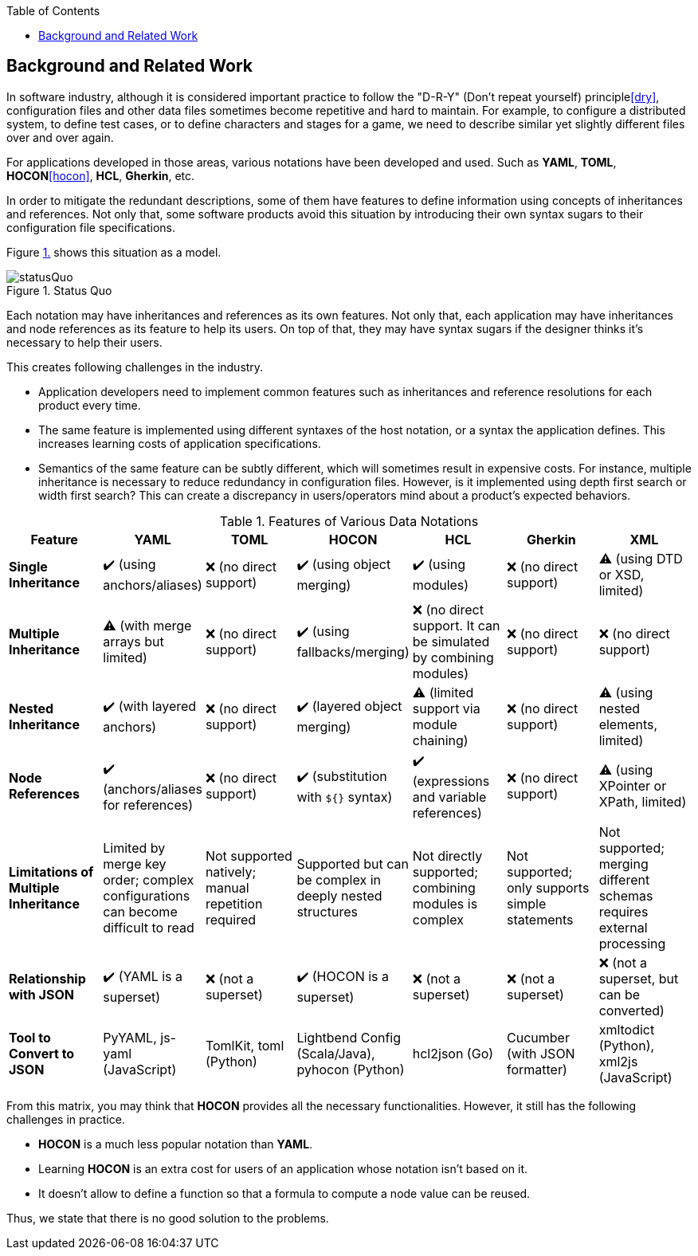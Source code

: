 :toc:

[[background]]
== Background and Related Work

In software industry, although it is considered important practice to follow the "D-R-Y" (Don't repeat yourself) principle<<dry>>, configuration files and other data files sometimes become repetitive and hard to maintain.
For example, to configure a distributed system, to define test cases, or to define characters and stages for a game, we need to describe similar yet slightly different files over and over again.

For applications developed in those areas, various notations have been developed and used.
Such as **YAML**, **TOML**, **HOCON**<<hocon>>, **HCL**, **Gherkin**, etc.

In order to mitigate the redundant descriptions, some of them have features to define information using concepts of inheritances and references.
Not only that, some software products avoid this situation by introducing their own syntax sugars to their configuration file specifications.

Figure <<figure.statusQuo>> shows this situation as a model.

[[figure.statusQuo, 1.]]
.Status Quo
image::images/figure-1.svg[statusQuo, align="center"]

Each notation may have inheritances and references as its own features.
Not only that, each application may have inheritances and node references as its feature to help its users.
On top of that, they may have syntax sugars if the designer thinks it's necessary to help their users.

This creates following challenges in the industry.

* Application developers need to implement common features such as inheritances and reference resolutions for each product every time.
* The same feature is implemented using different syntaxes of the host notation, or a syntax the application defines.
This increases learning costs of application specifications.
* Semantics of the same feature can be subtly different, which will sometimes result in expensive costs.
For instance, multiple inheritance is necessary to reduce redundancy in configuration files.
However, is it implemented using depth first search or width first search?
This can create a discrepancy in users/operators mind about a product's expected behaviors.

.Features of Various Data Notations
|===
| Feature| YAML| TOML| HOCON| HCL| Gherkin| XML

| **Single Inheritance**
| ✔️ (using anchors/aliases)
| ❌ (no direct support)
| ✔️ (using object merging)
| ✔️ (using modules)
| ❌ (no direct support)
| ⚠️ (using DTD or XSD, limited)

| **Multiple Inheritance**
| ⚠️ (with merge arrays but limited)
| ❌ (no direct support)
| ✔️ (using fallbacks/merging)
| ❌ (no direct support.
It can be simulated by combining modules)
| ❌ (no direct support)
| ❌ (no direct support)

| **Nested Inheritance**
| ✔️ (with layered anchors)
| ❌ (no direct support)
| ✔️ (layered object merging)
| ⚠️ (limited support via module chaining)
| ❌ (no direct support)
| ⚠️ (using nested elements, limited)

| **Node References**
| ✔️ (anchors/aliases for references)
| ❌ (no direct support)
| ✔️ (substitution with `${}` syntax)
| ✔️ (expressions and variable references)
| ❌ (no direct support)
| ⚠️ (using XPointer or XPath, limited)

| **Limitations of Multiple Inheritance**
| Limited by merge key order; complex configurations can become difficult to read
| Not supported natively; manual repetition required
| Supported but can be complex in deeply nested structures
| Not directly supported; combining modules is complex
| Not supported; only supports simple statements
| Not supported; merging different schemas requires external processing

| **Relationship with JSON**
| ✔️ (YAML is a superset)
| ❌ (not a superset)
| ✔️ (HOCON is a superset)
| ❌ (not a superset)
| ❌ (not a superset)
| ❌ (not a superset, but can be converted)

| **Tool to Convert to JSON**
| PyYAML, js-yaml (JavaScript)
| TomlKit, toml (Python)
| Lightbend Config (Scala/Java), pyhocon (Python)
| hcl2json (Go)
| Cucumber (with JSON formatter)
| xmltodict (Python), xml2js (JavaScript)
|===

From this matrix, you may think that **HOCON** provides all the necessary functionalities.
However, it still has the following challenges in practice.

* **HOCON** is a much less popular notation than **YAML**.
* Learning **HOCON** is an extra cost for users of an application whose notation isn't based on it.
* It doesn't allow to define a function so that a formula to compute a node value can be reused.

Thus, we state that there is no good solution to the problems.
